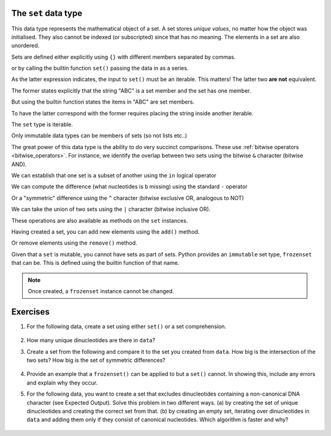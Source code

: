 .. index::
    pair: set; type
    pair: frozenset; type

The ``set`` data type
=====================

This data type represents the mathematical object of a set. A set stores *unique values*, no matter how the object was initialised. They also cannot be indexed (or subscripted) since that has no meaning. The elements in a set are also unordered.

Sets are defined either explicitly using ``{}`` with different members separated by commas.

.. jupyter-execute::

    a = {0, 1, 1, 3, 1}
    a

or by calling the builtin function ``set()`` passing the data in as a series.

.. jupyter-execute::

    a = set([0, 1, 1, 3, 1])
    a

As the latter expression indicates, the input to ``set()`` must be an iterable. This matters! The latter two **are not** equivalent.

.. jupyter-execute::

    a = {"ABC"}
    a

The former states explicitly that the string "ABC" is a set member and the set has one member.

But using the builtin function states the items in "ABC" are set members.

.. jupyter-execute::

    b = set("ABC")
    b

To have the latter correspond with the former requires placing the string inside another iterable.

.. jupyter-execute::

    b = set(["ABC"])
    b

The ``set`` type is iterable.

.. jupyter-execute::
    
    dinucs = {"AA", "CG", "GA"}
    for item in dinucs:
        print(item)

Only immutable data types can be members of sets (so not lists etc..)

.. jupyter-execute::
    :raises:

    {"ABC", []}

The great power of this data type is the ability to do very succinct comparisons. These use :ref:`bitwise operators <bitwise_operators>`. For instance, we identify the overlap between two sets using the bitwise ``&`` character (bitwise AND).

.. jupyter-execute::

    a = set("ACGGCCT")
    b = set("ACGGAAA")
    a & b

We can establish that one set is a subset of another using the ``in`` logical operator

.. jupyter-execute::

    bases = {"A", "C", "G", "T"}
    a in bases

We can compute the difference (what nucleotides is ``b`` missing) using the standard ``-`` operator

.. jupyter-execute::

    bases - b

Or a "symmetric" difference using the ``^`` character (bitwise exclusive OR, analogous to NOT)

.. jupyter-execute::

    bases ^ b

We can take the union of two sets using the ``|`` character (bitwise inclusive OR).

.. jupyter-execute::

    a = {0, 2, 3}
    b = {1, 4}
    
    a | b

These operations are also available as methods on the ``set`` instances.

Having created a set, you can add new elements using the ``add()`` method.

.. jupyter-execute::

    a.add(22)
    a

Or remove elements using the ``remove()`` method.

.. jupyter-execute::

    a.remove(22)
    a

Given that a ``set`` is mutable, you cannot have sets as part of sets. Python provides an ``immutable`` set type, ``frozenset`` that can be. This is defined using the builtin function of that name.

.. jupyter-execute::

    f = frozenset("ABCD")
    f

.. jupyter-execute::

    a.add(f)
    a

.. note:: Once created, a ``frozenset`` instance cannot be changed.

Exercises
=========

#. For the following data, create a set using either ``set()`` or a set comprehension.

    .. jupyter-execute::

        data = ['GC', 'CA', 'AA', 'AG', 'GG', 'GA', 'AG',
                'GC', 'CC', 'CA', 'AA', 'AC', 'CA', 'AT',
                'TA', 'AA', 'AC', 'CA', 'AG']

#. How many unique dinucleotides are there in ``data``?

#. Create a set from the following and compare it to the set you created from ``data``. How big is the intersection of the two sets? How big is the set of symmetric differences?

    .. jupyter-execute::
    
        data2 = ['GC', 'CA', 'AA', 'AG', 'GG', 'GC', 'CG',
                 'GC', 'CC', 'CA', 'AA', 'AC', 'CA', 'AG',
                 'GA', 'AG', 'GC', 'CA', 'AG']
    
#. Provide an example that a ``frozenset()`` can be applied to but a ``set()`` cannot. In showing this, include any errors and explain why they occur.

#. For the following data, you want to create a set that excludes dinucleotides containing a non-canonical DNA character (see Expected Output). Solve this problem in two different ways. (a) by creating the set of unique dinucleotides and creating the correct set from that. (b) by creating an empty set, iterating over dinucleotides in ``data`` and adding them only if they consist of canonical nucleotides. Which algorithm is faster and why?

    .. tabbed:: Data

        .. jupyter-execute::

            data = ['GC', 'CA', 'AA', 'NG', 'GG', 'GA', 'AG',
                    'GC', 'CC', 'CR', 'AA', 'AC', 'CA', 'NN',
                    'TA', 'AA', 'AY', 'CA', 'AG']

    .. tabbed:: Expected Output
    
        .. jupyter-execute::
            :hide-code:
        
            data = set(data)
            nucs = set("ACGT")
            data = {d for d in data if set(d) <= nucs}
            print(data)

